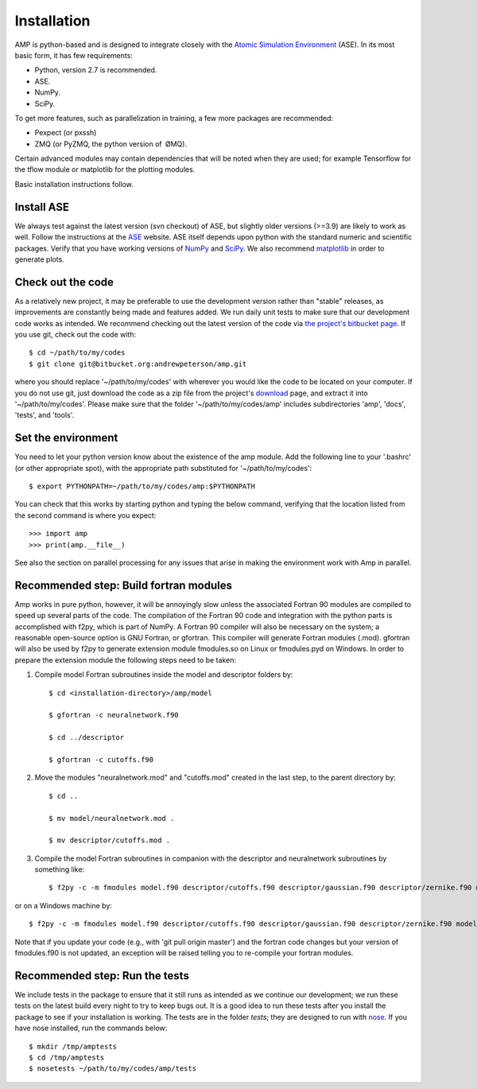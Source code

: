 .. _install:

==================================
Installation
==================================

AMP is python-based and is designed to integrate closely with the `Atomic Simulation Environment <https://wiki.fysik.dtu.dk/ase/>`_ (ASE).
In its most basic form, it has few requirements:

* Python, version 2.7 is recommended.
* ASE.
* NumPy.
* SciPy.

To get more features, such as parallelization in training, a few more packages are recommended:

* Pexpect (or pxssh)
* ZMQ (or PyZMQ, the python version of ØMQ).

Certain advanced modules may contain dependencies that will be noted when they are used; for example Tensorflow for the tflow module or matplotlib for the plotting modules.

Basic installation instructions follow.

----------------------------------
Install ASE
----------------------------------

We always test against the latest version (svn checkout) of ASE, but slightly older versions (>=3.9) are likely to work as well.
Follow the instructions at the `ASE <https://wiki.fysik.dtu.dk/ase/download.html>`_ website.
ASE itself depends upon python with the standard numeric and scientific packages.
Verify that you have working versions of `NumPy <http://numpy.org>`_ and `SciPy <http://scipy.org>`_.
We also recommend `matplotlib <http://matplotlib.org>`_ in order to generate plots.

----------------------------------
Check out the code
----------------------------------

As a relatively new project, it may be preferable to use the development version rather than "stable" releases, as improvements are constantly being made and features added.
We run daily unit tests to make sure that our development code works as intended.
We recommend checking out the latest version of the code via `the project's bitbucket
page <https://bitbucket.org/andrewpeterson/amp/>`_. If you use git, check out the code with::

   $ cd ~/path/to/my/codes
   $ git clone git@bitbucket.org:andrewpeterson/amp.git

where you should replace '~/path/to/my/codes' with wherever you would like the code to be located on your computer.
If you do not use git, just download the code as a zip file from the project's
`download <https://bitbucket.org/andrewpeterson/amp/downloads>`_ page, and extract it into '~/path/to/my/codes'. Please make sure that the folder '~/path/to/my/codes/amp' includes subdirectories 'amp', 'docs', 'tests', and 'tools'.

----------------------------------
Set the environment
----------------------------------

You need to let your python version know about the existence of the amp module. Add the following line to your '.bashrc'
(or other appropriate spot), with the appropriate path substituted for '~/path/to/my/codes'::

   $ export PYTHONPATH=~/path/to/my/codes/amp:$PYTHONPATH

You can check that this works by starting python and typing the below command, verifying that the location listed from
the second command is where you expect::

   >>> import amp
   >>> print(amp.__file__)

See also the section on parallel processing for any issues that arise in making the environment work with Amp in parallel.

---------------------------------------
Recommended step: Build fortran modules
---------------------------------------

Amp works in pure python, however, it will be annoyingly slow unless the associated Fortran 90 modules are compiled to speed up several parts of the code.
The compilation of the Fortran 90 code and integration with the python parts is accomplished with f2py, which is part of NumPy.
A Fortran 90 compiler will also be necessary on the system; a reasonable open-source option is GNU Fortran, or gfortran.
This compiler will generate Fortran modules (.mod).
gfortran will also be used by f2py to generate extension module fmodules.so on Linux or fmodules.pyd on Windows.
In order to prepare the extension module the following steps need to be taken:

1. Compile model Fortran subroutines inside the model and descriptor folders by::

    $ cd <installation-directory>/amp/model

    $ gfortran -c neuralnetwork.f90

    $ cd ../descriptor

    $ gfortran -c cutoffs.f90


2. Move the modules "neuralnetwork.mod" and "cutoffs.mod" created in the last step, to the parent directory by::

    $ cd ..

    $ mv model/neuralnetwork.mod .

    $ mv descriptor/cutoffs.mod .

3. Compile the model Fortran subroutines in companion with the descriptor and neuralnetwork subroutines by something like::

    $ f2py -c -m fmodules model.f90 descriptor/cutoffs.f90 descriptor/gaussian.f90 descriptor/zernike.f90 model/neuralnetwork.f90


or on a Windows machine by::

    $ f2py -c -m fmodules model.f90 descriptor/cutoffs.f90 descriptor/gaussian.f90 descriptor/zernike.f90 model/neuralnetwork.f90 --fcompiler=gnu95 --compiler=mingw32

Note that if you update your code (e.g., with 'git pull origin master') and the fortran code changes but your version of fmodules.f90 is not updated, an exception will be raised telling you to re-compile your fortran modules.

----------------------------------
Recommended step: Run the tests
----------------------------------

We include tests in the package to ensure that it still runs as intended as we continue our development; we run these
tests on the latest build every night to try to keep bugs out. It is a good idea to run these tests after you install the
package to see if your installation is working. The tests are in the folder `tests`; they are designed to run with
`nose <https://nose.readthedocs.org/>`_. If you have nose installed, run the commands below::

   $ mkdir /tmp/amptests
   $ cd /tmp/amptests
   $ nosetests ~/path/to/my/codes/amp/tests
